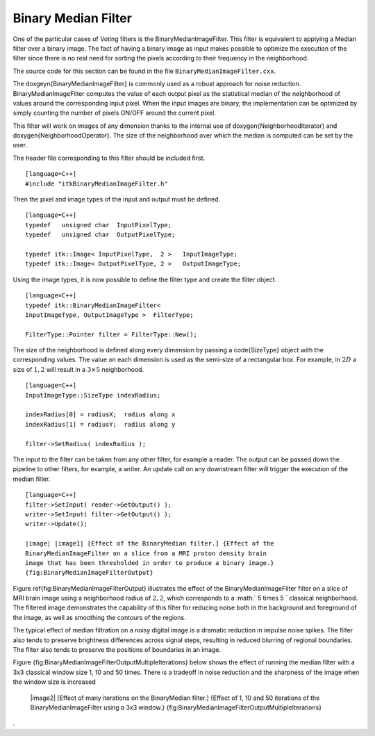 Binary Median Filter
^^^^^^^^^^^^^^^^^^^^

One of the particular cases of Voting filters is the
BinaryMedianImageFilter. This filter is equivalent to applying a Median
filter over a binary image. The fact of having a binary image as input
makes possible to optimize the execution of the filter since there is no
real need for sorting the pixels according to their frequency in the
neighborhood.

The source code for this section can be found in the file
``BinaryMedianImageFilter.cxx``.

The \doxgeyn{BinaryMedianImageFilter} is commonly used as a robust approach for
noise reduction. BinaryMedianImageFilter computes the value of each
output pixel as the statistical median of the neighborhood of values
around the corresponding input pixel. When the input images are binary,
the implementation can be optimized by simply counting the number of
pixels ON/OFF around the current pixel.

This filter will work on images of any dimension thanks to the internal
use of \doxygen{NeighborhoodIterator} and \doxygen{NeighborhoodOperator}. The size of
the neighborhood over which the median is computed can be set by the
user.


.. index::
   single: BinaryMedianImageFilter

The header file corresponding to this filter should be included first.

::

    [language=C++]
    #include "itkBinaryMedianImageFilter.h"

Then the pixel and image types of the input and output must be defined.

::

    [language=C++]
    typedef   unsigned char  InputPixelType;
    typedef   unsigned char  OutputPixelType;

    typedef itk::Image< InputPixelType,  2 >   InputImageType;
    typedef itk::Image< OutputPixelType, 2 >   OutputImageType;

Using the image types, it is now possible to define the filter type and
create the filter object.

::

    [language=C++]
    typedef itk::BinaryMedianImageFilter<
    InputImageType, OutputImageType >  FilterType;

    FilterType::Pointer filter = FilterType::New();

The size of the neighborhood is defined along every dimension by passing
a \code{SizeType} object with the corresponding values. The value on each
dimension is used as the semi-size of a rectangular box. For example, in
:math:`2D` a size of :math:`1,2` will result in a :math:`3 \times
5` neighborhood.

::

    [language=C++]
    InputImageType::SizeType indexRadius;

    indexRadius[0] = radiusX;  radius along x
    indexRadius[1] = radiusY;  radius along y

    filter->SetRadius( indexRadius );

The input to the filter can be taken from any other filter, for example
a reader. The output can be passed down the pipeline to other filters,
for example, a writer. An update call on any downstream filter will
trigger the execution of the median filter.

.. index::
   pair: BinaryMedianImageFilter;SetInput
   pair: BinaryMedianImageFilter;GetOutput

::

    [language=C++]
    filter->SetInput( reader->GetOutput() );
    writer->SetInput( filter->GetOutput() );
    writer->Update();

    |image| |image1| [Effect of the BinaryMedian filter.] {Effect of the
    BinaryMedianImageFilter on a slice from a MRI proton density brain
    image that has been thresholded in order to produce a binary image.}
    {fig:BinaryMedianImageFilterOutput}

Figure \ref{fig:BinaryMedianImageFilterOutput} illustrates the effect of the
BinaryMedianImageFilter filter on a slice of MRI brain image using a
neighborhood radius of :math:`2,2`, which corresponds to a
:math:` 5 \times 5 ` classical neighborhood. The filtered image
demonstrates the capability of this filter for reducing noise both in
the background and foreground of the image, as well as smoothing the
contours of the regions.

.. |image| image:: BinaryThresholdImageFilterOutput.eps
.. |image1| image:: BinaryMedianImageFilterOutput.eps

The typical effect of median filtration on a noisy digital image is a
dramatic reduction in impulse noise spikes. The filter also tends to
preserve brightness differences across signal steps, resulting in
reduced blurring of regional boundaries. The filter also tends to
preserve the positions of boundaries in an image.

Figure {fig:BinaryMedianImageFilterOutputMultipleIterations} below shows
the effect of running the median filter with a 3x3 classical window size
1, 10 and 50 times. There is a tradeoff in noise reduction and the
sharpness of the image when the window size is increased

    |image| |image1| |image2| [Effect of many iterations on the
    BinaryMedian filter.] {Effect of 1, 10 and 50 iterations of the
    BinaryMedianImageFilter using a 3x3 window.}
    {fig:BinaryMedianImageFilterOutputMultipleIterations}

.
